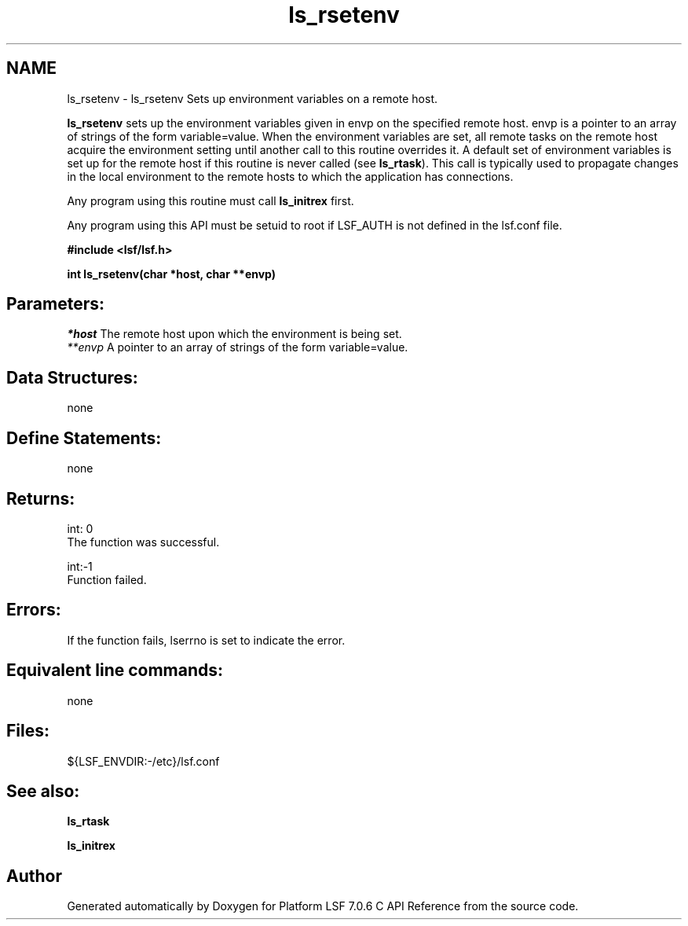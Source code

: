 .TH "ls_rsetenv" 3 "3 Sep 2009" "Version 7.0" "Platform LSF 7.0.6 C API Reference" \" -*- nroff -*-
.ad l
.nh
.SH NAME
ls_rsetenv \- ls_rsetenv 
Sets up environment variables on a remote host.
.PP
\fBls_rsetenv\fP sets up the environment variables given in envp on the specified remote host. envp is a pointer to an array of strings of the form variable=value. When the environment variables are set, all remote tasks on the remote host acquire the environment setting until another call to this routine overrides it. A default set of environment variables is set up for the remote host if this routine is never called (see \fBls_rtask\fP). This call is typically used to propagate changes in the local environment to the remote hosts to which the application has connections.
.PP
Any program using this routine must call \fBls_initrex\fP first.
.PP
Any program using this API must be setuid to root if LSF_AUTH is not defined in the lsf.conf file.
.PP
\fB #include <lsf/lsf.h>\fP
.PP
\fB int ls_rsetenv(char *host, char **envp) \fP
.PP
.SH "Parameters:"
\fI*host\fP The remote host upon which the environment is being set. 
.br
\fI**envp\fP A pointer to an array of strings of the form variable=value.
.PP
.SH "Data Structures:" 
.PP
none
.PP
.SH "Define Statements:" 
.PP
none
.PP
.SH "Returns:"
int: 0 
.br
 The function was successful. 
.PP
int:-1 
.br
 Function failed.
.PP
.SH "Errors:" 
.PP
If the function fails, lserrno is set to indicate the error.
.PP
.SH "Equivalent line commands:" 
.PP
none
.PP
.SH "Files:" 
.PP
${LSF_ENVDIR:-/etc}/lsf.conf
.PP
.SH "See also:"
\fBls_rtask\fP 
.PP
\fBls_initrex\fP 
.PP

.SH "Author"
.PP 
Generated automatically by Doxygen for Platform LSF 7.0.6 C API Reference from the source code.
